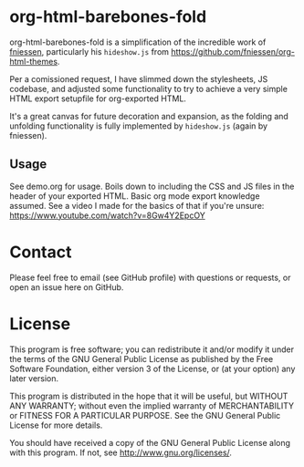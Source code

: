 * org-html-barebones-fold

org-html-barebones-fold is a simplification of the incredible work of [[https://github.com/fniessen][fniessen]], particularly his ~hideshow.js~ from https://github.com/fniessen/org-html-themes.

Per a comissioned request, I have slimmed down the stylesheets, JS codebase, and adjusted some functionality to try to achieve a very simple HTML export setupfile for org-exported HTML.

It's a great canvas for future decoration and expansion, as the folding and unfolding functionality is fully implemented by ~hideshow.js~ (again by fniessen).

** Usage

See demo.org for usage. Boils down to including the CSS and JS files in the header of your exported HTML. Basic org mode export knowledge assumed. See a video I made for the basics of that if you're unsure: https://www.youtube.com/watch?v=8Gw4Y2EpcOY

* Contact

Please feel free to email (see GitHub profile) with questions or requests, or open an issue here on GitHub.

* License

This program is free software; you can redistribute it and/or modify it under the terms of the GNU General Public License as published by the Free Software Foundation, either version 3 of the License, or (at your option) any later version.

This program is distributed in the hope that it will be useful, but WITHOUT ANY WARRANTY; without even the implied warranty of MERCHANTABILITY or FITNESS FOR A PARTICULAR PURPOSE. See the GNU General Public License for more details.

You should have received a copy of the GNU General Public License along with this program. If not, see http://www.gnu.org/licenses/.

